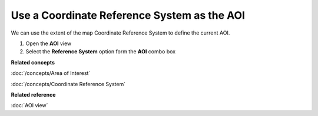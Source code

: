 Use a Coordinate Reference System as the AOI
############################################

We can use the extent of the map Coordinate Reference System to define the current AOI.

#. Open the **AOI** view
#. Select the **Reference System** option form the **AOI** combo box

**Related concepts**

:doc:`/concepts/Area of Interest`

:doc:`/concepts/Coordinate Reference System`


**Related reference**

:doc:`AOI view`
